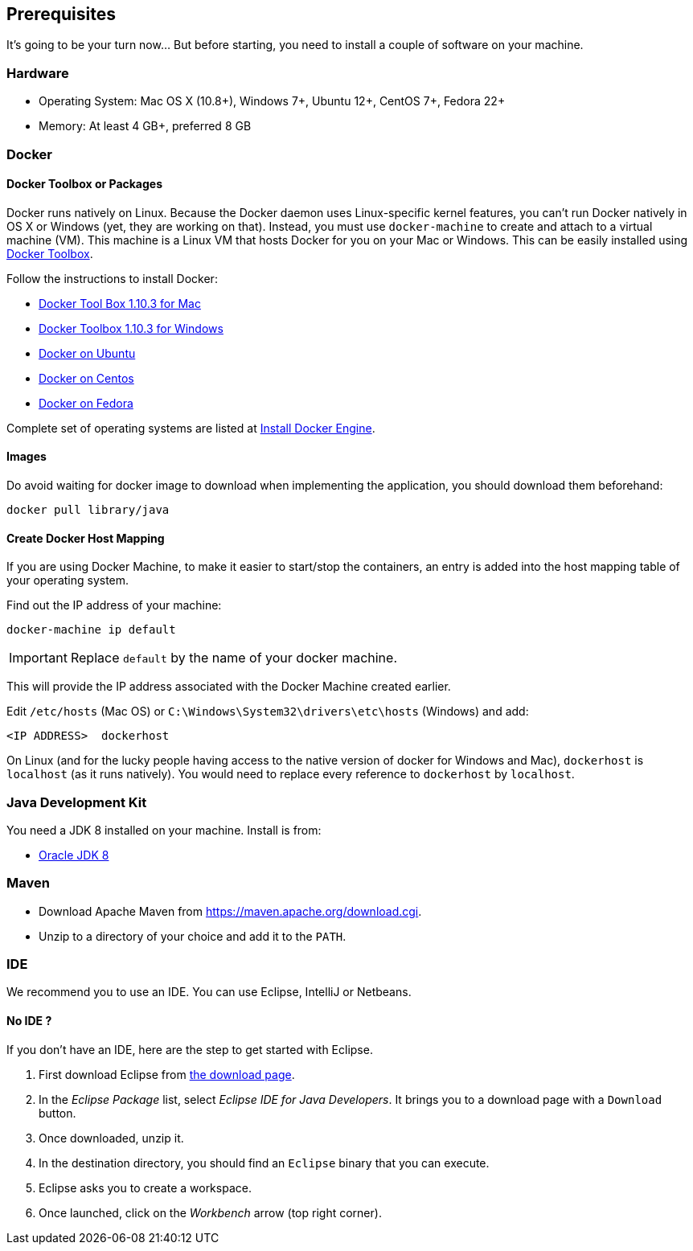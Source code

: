 ## Prerequisites

It's going to be your turn now... But before starting, you need to install a couple of software on your machine.

### Hardware

* Operating System: Mac OS X (10.8+), Windows 7+, Ubuntu 12+, CentOS 7+, Fedora 22+
* Memory: At least 4 GB+, preferred 8 GB

### Docker

#### Docker Toolbox or Packages

Docker runs natively on Linux. Because the Docker daemon uses Linux-specific kernel features, you can’t run Docker
natively in OS X or Windows (yet, they are working on that). Instead, you must use `docker-machine` to create and
attach to a virtual machine (VM). This machine is a Linux VM that hosts Docker for you on your Mac or Windows.
This can be easily installed using https://www.docker.com/docker-toolbox[Docker Toolbox].

Follow the instructions to install Docker:

* https://github.com/docker/toolbox/releases/download/v1.10.3/DockerToolbox-1.10.3.pkg[Docker Tool Box 1.10.3 for Mac]
* https://github.com/docker/toolbox/releases/download/v1.10.3/DockerToolbox-1.10.3.exe[Docker Toolbox 1.10.3 for
Windows]
* http://docs.docker.com/engine/installation/ubuntulinux/[Docker on Ubuntu]
* http://docs.docker.com/engine/installation/centos/[Docker on Centos]
* http://docs.docker.com/engine/installation/fedora/[Docker on Fedora]

Complete set of operating systems are listed at http://docs.docker.com/engine/installation/[Install Docker Engine].

#### Images

Do avoid waiting for docker image to download when implementing the application, you should download them beforehand:

[source]
docker pull library/java

#### Create Docker Host Mapping

If you are using Docker Machine, to make it easier to start/stop the containers, an entry is added into the host
mapping table of your operating system.

Find out the IP address of your machine:

[source]
----
docker-machine ip default
----

IMPORTANT: Replace `default` by the name of your docker machine.

This will provide the IP address associated with the Docker Machine created earlier.

Edit `/etc/hosts` (Mac OS) or `C:\Windows\System32\drivers\etc\hosts` (Windows) and add:

[source, text]
----
<IP ADDRESS>  dockerhost
----

On Linux (and for the lucky people having access to the native version of docker for Windows and Mac), `dockerhost`
 is `localhost` (as it runs natively). You would need to replace every reference to `dockerhost` by `localhost`.

### Java Development Kit

You need a JDK 8 installed on your machine. Install is from:

* http://www.oracle.com/technetwork/java/javase/downloads/jdk8-downloads-2133151.html[Oracle JDK 8]

### Maven

* Download Apache Maven from https://maven.apache.org/download.cgi.
* Unzip to a directory of your choice and add it to the `PATH`.

### IDE

We recommend you to use an IDE. You can use Eclipse, IntelliJ or Netbeans.

#### No IDE ?

If you don't have an IDE, here are the step to get started with Eclipse.

1. First download Eclipse from https://www.eclipse.org/downloads/[the download page].
2. In the _Eclipse Package_ list, select _Eclipse IDE for Java Developers_. It brings you to a download page with a
`Download` button.
3. Once downloaded, unzip it.
4. In the destination directory, you should find an `Eclipse` binary that you can execute.
5. Eclipse asks you to create a workspace.
6. Once launched, click on the _Workbench_ arrow (top right corner).

